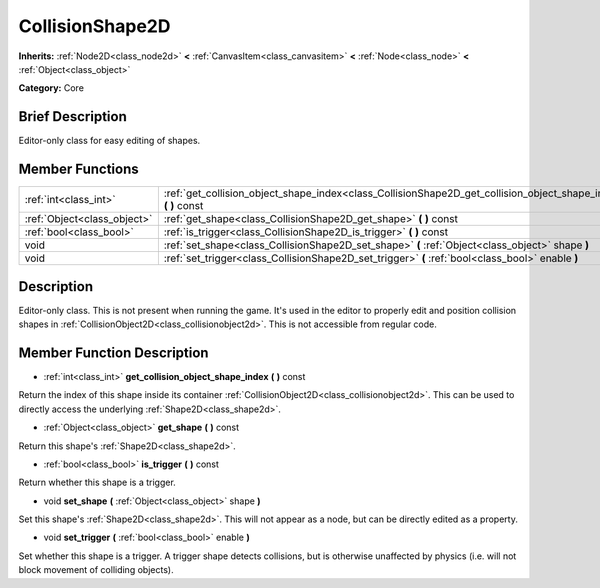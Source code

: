 .. Generated automatically by doc/tools/makerst.py in Godot's source tree.
.. DO NOT EDIT THIS FILE, but the doc/base/classes.xml source instead.

.. _class_CollisionShape2D:

CollisionShape2D
================

**Inherits:** :ref:`Node2D<class_node2d>` **<** :ref:`CanvasItem<class_canvasitem>` **<** :ref:`Node<class_node>` **<** :ref:`Object<class_object>`

**Category:** Core

Brief Description
-----------------

Editor-only class for easy editing of shapes.

Member Functions
----------------

+------------------------------+---------------------------------------------------------------------------------------------------------------------+
| :ref:`int<class_int>`        | :ref:`get_collision_object_shape_index<class_CollisionShape2D_get_collision_object_shape_index>`  **(** **)** const |
+------------------------------+---------------------------------------------------------------------------------------------------------------------+
| :ref:`Object<class_object>`  | :ref:`get_shape<class_CollisionShape2D_get_shape>`  **(** **)** const                                               |
+------------------------------+---------------------------------------------------------------------------------------------------------------------+
| :ref:`bool<class_bool>`      | :ref:`is_trigger<class_CollisionShape2D_is_trigger>`  **(** **)** const                                             |
+------------------------------+---------------------------------------------------------------------------------------------------------------------+
| void                         | :ref:`set_shape<class_CollisionShape2D_set_shape>`  **(** :ref:`Object<class_object>` shape  **)**                  |
+------------------------------+---------------------------------------------------------------------------------------------------------------------+
| void                         | :ref:`set_trigger<class_CollisionShape2D_set_trigger>`  **(** :ref:`bool<class_bool>` enable  **)**                 |
+------------------------------+---------------------------------------------------------------------------------------------------------------------+

Description
-----------

Editor-only class. This is not present when running the game. It's used in the editor to properly edit and position collision shapes in :ref:`CollisionObject2D<class_collisionobject2d>`. This is not accessible from regular code.

Member Function Description
---------------------------

.. _class_CollisionShape2D_get_collision_object_shape_index:

- :ref:`int<class_int>`  **get_collision_object_shape_index**  **(** **)** const

Return the index of this shape inside its container :ref:`CollisionObject2D<class_collisionobject2d>`. This can be used to directly access the underlying :ref:`Shape2D<class_shape2d>`.

.. _class_CollisionShape2D_get_shape:

- :ref:`Object<class_object>`  **get_shape**  **(** **)** const

Return this shape's :ref:`Shape2D<class_shape2d>`.

.. _class_CollisionShape2D_is_trigger:

- :ref:`bool<class_bool>`  **is_trigger**  **(** **)** const

Return whether this shape is a trigger.

.. _class_CollisionShape2D_set_shape:

- void  **set_shape**  **(** :ref:`Object<class_object>` shape  **)**

Set this shape's :ref:`Shape2D<class_shape2d>`. This will not appear as a node, but can be directly edited as a property.

.. _class_CollisionShape2D_set_trigger:

- void  **set_trigger**  **(** :ref:`bool<class_bool>` enable  **)**

Set whether this shape is a trigger. A trigger shape detects collisions, but is otherwise unaffected by physics (i.e. will not block movement of colliding objects).


